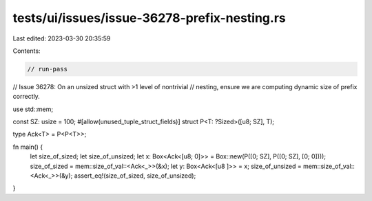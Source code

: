 tests/ui/issues/issue-36278-prefix-nesting.rs
=============================================

Last edited: 2023-03-30 20:35:59

Contents:

.. code-block:: rs

    // run-pass
// Issue 36278: On an unsized struct with >1 level of nontrivial
// nesting, ensure we are computing dynamic size of prefix correctly.

use std::mem;

const SZ: usize = 100;
#[allow(unused_tuple_struct_fields)]
struct P<T: ?Sized>([u8; SZ], T);

type Ack<T> = P<P<T>>;

fn main() {
    let size_of_sized; let size_of_unsized;
    let x: Box<Ack<[u8; 0]>> = Box::new(P([0; SZ], P([0; SZ], [0; 0])));
    size_of_sized = mem::size_of_val::<Ack<_>>(&x);
    let y: Box<Ack<[u8   ]>> = x;
    size_of_unsized = mem::size_of_val::<Ack<_>>(&y);
    assert_eq!(size_of_sized, size_of_unsized);
}


